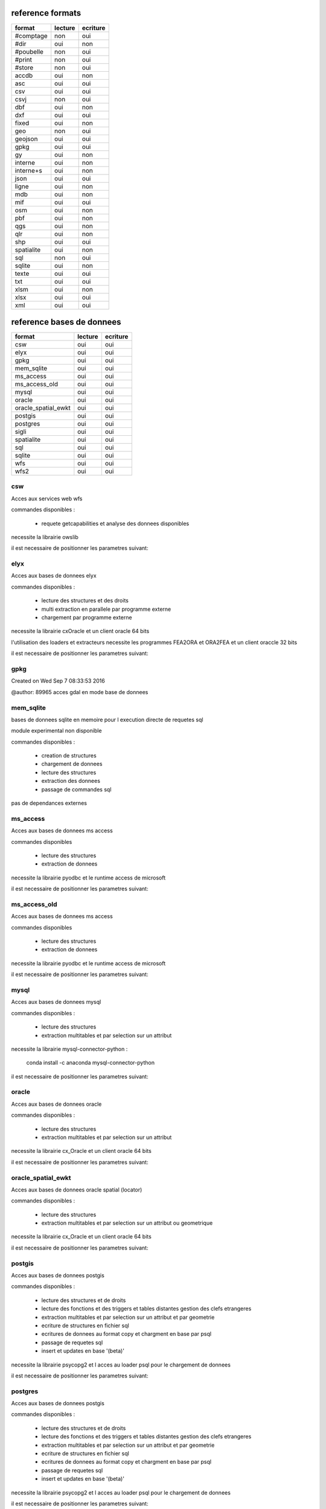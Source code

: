 reference formats
-----------------

====================        ==========    ===========
format                         lecture      ecriture
====================        ==========    ===========
#comptage                          non           oui
#dir                               oui           non
#poubelle                          non           oui
#print                             non           oui
#store                             non           oui
accdb                              oui           non
asc                                oui           oui
csv                                oui           oui
csvj                               non           oui
dbf                                oui           non
dxf                                oui           oui
fixed                              oui           non
geo                                non           oui
geojson                            oui           oui
gpkg                               oui           oui
gy                                 oui           non
interne                            oui           non
interne+s                          oui           non
json                               oui           oui
ligne                              oui           non
mdb                                oui           non
mif                                oui           oui
osm                                oui           non
pbf                                oui           non
qgs                                oui           non
qlr                                oui           non
shp                                oui           oui
spatialite                         oui           non
sql                                non           oui
sqlite                             oui           non
texte                              oui           oui
txt                                oui           oui
xlsm                               oui           non
xlsx                               oui           oui
xml                                oui           oui
====================        ==========    ===========

reference bases de donnees
--------------------------

====================        ==========    ===========
format                         lecture      ecriture
====================        ==========    ===========
csw                                oui           oui
elyx                               oui           oui
gpkg                               oui           oui
mem_sqlite                         oui           oui
ms_access                          oui           oui
ms_access_old                      oui           oui
mysql                              oui           oui
oracle                             oui           oui
oracle_spatial_ewkt                oui           oui
postgis                            oui           oui
postgres                           oui           oui
sigli                              oui           oui
spatialite                         oui           oui
sql                                oui           oui
sqlite                             oui           oui
wfs                                oui           oui
wfs2                               oui           oui
====================        ==========    ===========

csw
...


Acces aux services web wfs

commandes disponibles :

    * requete getcapabilities et analyse des donnees disponibles


necessite la librairie owslib

il est necessaire de positionner les parametres suivant:



elyx
....


Acces aux bases de donnees elyx

commandes disponibles :

    * lecture des structures et des droits
    * multi extraction en parallele par programme externe
    * chargement par programme externe

necessite la librairie cxOracle et un client oracle 64 bits

l'utilisation des loaders et extracteurs necessite les programmes FEA2ORA et ORA2FEA et un client oraccle 32 bits

il est necessaire de positionner les parametres suivant:



gpkg
....


Created on Wed Sep  7 08:33:53 2016

@author: 89965
acces gdal en mode base de donnees

mem_sqlite
..........


bases de donnees sqlite en memoire pour l execution directe de requetes sql

module experimental non disponible

commandes disponibles :

    * creation de structures
    * chargement de donnees
    * lecture des structures
    * extraction des donnees
    * passage de commandes sql

pas de dependances externes


ms_access
.........


Acces aux bases de donnees ms access

commandes disponibles

    * lecture des structures
    * extraction de donnees


necessite la librairie pyodbc et le runtime access de microsoft

il est necessaire de positionner les parametres suivant:


ms_access_old
.............


Acces aux bases de donnees ms access

commandes disponibles

    * lecture des structures
    * extraction de donnees


necessite la librairie pyodbc et le runtime access de microsoft

il est necessaire de positionner les parametres suivant:


mysql
.....


Acces aux bases de donnees mysql

commandes disponibles :

    * lecture des structures
    * extraction multitables et par selection sur un attribut

necessite la librairie mysql-connector-python :

    conda install -c anaconda mysql-connector-python

il est necessaire de positionner les parametres suivant:


oracle
......


Acces aux bases de donnees oracle

commandes disponibles :

    * lecture des structures
    * extraction multitables et par selection sur un attribut

necessite la librairie cx_Oracle et un client oracle 64 bits

il est necessaire de positionner les parametres suivant:



oracle_spatial_ewkt
...................


Acces aux bases de donnees oracle spatial (locator)

commandes disponibles :

    * lecture des structures
    * extraction multitables et par selection sur un attribut ou geometrique

necessite la librairie cx_Oracle et un client oracle 64 bits

il est necessaire de positionner les parametres suivant:



postgis
.......


Acces aux bases de donnees postgis

commandes disponibles :

    * lecture des structures et de droits
    * lecture des fonctions et des triggers et tables distantes gestion des clefs etrangeres
    * extraction multitables et par selection sur un attribut et par geometrie
    * ecriture de structures en fichier sql
    * ecritures de donnees au format copy et chargment en base par psql
    * passage de requetes sql
    * insert et updates en base '(beta)'

necessite la librairie psycopg2 et l acces au loader psql pour le chargement de donnees

il est necessaire de positionner les parametres suivant:



postgres
........


Acces aux bases de donnees postgis

commandes disponibles :

    * lecture des structures et de droits
    * lecture des fonctions et des triggers et tables distantes gestion des clefs etrangeres
    * extraction multitables et par selection sur un attribut et par geometrie
    * ecriture de structures en fichier sql
    * ecritures de donnees au format copy et chargment en base par psql
    * passage de requetes sql
    * insert et updates en base '(beta)'

necessite la librairie psycopg2 et l acces au loader psql pour le chargement de donnees

il est necessaire de positionner les parametres suivant:



sigli
.....


Acces aux bases de donnees postgis

commandes disponibles :

    * lecture des structures et de droits
    * lecture des fonctions et des triggers et tables distantes gestion des clefs etrangeres
    * extraction multitables et par selection sur un attribut et par geometrie
    * ecriture de structures en fichier sql
    * ecritures de donnees au format copy et chargment en base par psql
    * passage de requetes sql
    * insert et updates en base '(beta)'
    * cree des styles qgis pqs defaut pour les classes en sortie

necessite la librairie psycopg2 et l acces au loader psql pour le chargement de donnees

il est necessaire de positionner les parametres suivant:



spatialite
..........


Created on Wed Sep  7 08:33:53 2016

@author: 89965
acces a la base de donnees

sql
...


Acces aux bases de donnees postgis

commandes disponibles :

    * lecture des structures et de droits
    * lecture des fonctions et des triggers et tables distantes gestion des clefs etrangeres
    * extraction multitables et par selection sur un attribut et par geometrie
    * ecriture de structures en fichier sql
    * ecritures de donnees au format copy et chargment en base par psql
    * passage de requetes sql
    * insert et updates en base '(beta)'

necessite la librairie psycopg2 et l acces au loader psql pour le chargement de donnees

il est necessaire de positionner les parametres suivant:



sqlite
......


Created on Wed Sep  7 08:33:53 2016

@author: 89965
acces a la base de donnees

wfs
...


Acces aux services web wfs

commandes disponibles :

    * requete getcapabilities et analyse des donnees disponibles


necessite la librairie requests et l acces au loader psql pour le chargement de donnees

il est necessaire de positionner les parametres suivant:



wfs2
....


Acces aux services web wfs

commandes disponibles :

    * requete getcapabilities et analyse des donnees disponibles


necessite la librairie owslib

il est necessaire de positionner les parametres suivant:





format #comptage
................



poubelle avec comptage

format #dir
...........


lit des objets a partir d'un fichier csv


format #poubelle
................



 pseudowriter ne fait rien :  poubelle

format #print
.............



poubelle avec comptage

format #store
.............



 ecrit des objets dans le stockage interne

format accdb
............


 prepare l objet virtuel declencheur pour la lecture en base access ou sqlite


format asc
..........


 lecture d'un fichier asc et stockage des objets en memoire


format csv
..........


format csv en lecture


format csvj
...........




format dbf
..........


lit des objets a partir d'un fichier csv


format dxf
..........


lecture d'un fichier reconnu et stockage des objets en memoire


format fixed
............


 lecture d'un fichier decodage positionnel


format geo
..........




format geojson
..............


lecture d'un fichier json et stockage des objets en memoire


format gpkg
...........


lecture d'un fichier reconnu et stockage des objets en memoire


format gy
.........


boucle de lecture principale -> attention methode de reader


format interne
..............




format interne+s
................




format json
...........


lecture d'un fichier json et stockage des objets en memoire


format ligne
............


 lecture d'un fichier et creation d un objet par ligne


format mdb
..........


 prepare l objet virtuel declencheur pour la lecture en base access ou sqlite


format mif
..........


lecture d'un fichier reconnu et stockage des objets en memoire


format osm
..........


lit des objets a partir d'un fichier xml osm


format pbf
..........


lit des objets a partir d'un fichier xml osm


format qgs
..........


lit les datasources des fichiers qgis


format qlr
..........


lit les datasources des fichiers qgis


format shp
..........


lecture d'un fichier reconnu et stockage des objets en memoire


format spatialite
.................


 prepare l objet virtuel declencheur pour la lecture en base access ou sqlite


format sql
..........




format sqlite
.............


 prepare l objet virtuel declencheur pour la lecture en base access ou sqlite


format texte
............


 lecture d'un fichier et stockage des objets en memoire de l'ensemble du texte en memmoire

ecrit un fichier dont le contenu est dans un attribut
    a partir d'un stockage memoire ou temporaire

format txt
..........


format sans entete le schema doit etre fourni par ailleurs


format xlsm
...........


lit des objets a partir d'un fichier csv


format xlsx
...........


lit des objets a partir d'un fichier csv

 ecrit des objets csv a partir du stockage interne

format xml
..........


lecture xml non implemente

ecrit un ensemble de fichiers xml a partir d'un stockage memoire ou temporaire